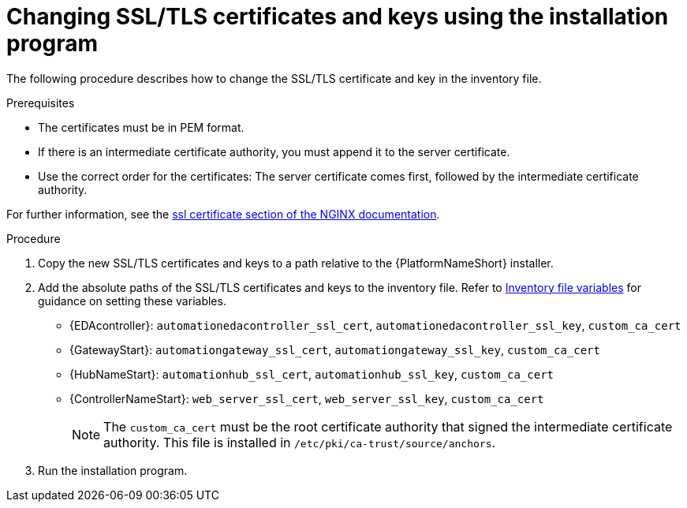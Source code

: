 :_mod-docs-content-type: PROCEDURE

[id="change-ssl-installer"]

= Changing SSL/TLS certificates and keys using the installation program

[role="_abstract"]
The following procedure describes how to change the SSL/TLS certificate and key in the inventory file.

.Prerequisites

* The certificates must be in PEM format.
* If there is an intermediate certificate authority, you must append it to the server certificate.
* Use the correct order for the certificates: The server certificate comes first, followed by the intermediate certificate authority.

For further information, see the link:http://nginx.org/en/docs/http/ngx_http_ssl_module.html#ssl_certificate[ssl certificate section of the NGINX documentation].

.Procedure

. Copy the new SSL/TLS certificates and keys to a path relative to the {PlatformNameShort} installer.
. Add the absolute paths of the SSL/TLS certificates and keys to the inventory file. 
Refer to link:{URLInstallationGuide}/appendix-inventory-files-vars[Inventory file variables] for guidance on setting these variables.

** {EDAcontroller}: `automationedacontroller_ssl_cert`, `automationedacontroller_ssl_key`, `custom_ca_cert`
** {GatewayStart}: `automationgateway_ssl_cert`, `automationgateway_ssl_key`, `custom_ca_cert`
** {HubNameStart}: `automationhub_ssl_cert`, `automationhub_ssl_key`, `custom_ca_cert`
** {ControllerNameStart}: `web_server_ssl_cert`, `web_server_ssl_key`, `custom_ca_cert`
+
[NOTE]
====
The `custom_ca_cert` must be the root certificate authority that signed the intermediate certificate authority.
This file is installed in `/etc/pki/ca-trust/source/anchors`.
====

. Run the installation program.
